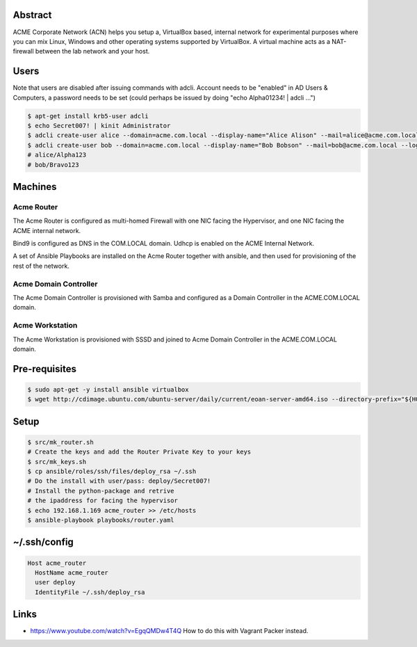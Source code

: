 Abstract
--------

ACME Corporate Network (ACN) helps you setup a, VirtualBox based, internal network for experimental purposes where you can mix Linux, Windows and other operating systems supported by VirtualBox. A virtual machine acts as a NAT-firewall between the lab network and your host.

Users
-----

Note that users are disabled after issuing commands with adcli. Account needs to be "enabled" in AD Users & Computers, a password needs to be set (could perhaps be issued by doing "echo Alpha01234! | adcli ...")

.. code:: bash

  $ apt-get install krb5-user adcli
  $ echo Secret007! | kinit Administrator
  $ adcli create-user alice --domain=acme.com.local --display-name="Alice Alison" --mail=alice@acme.com.local --login-ccache=/tmp/krb5cc_0
  $ adcli create-user bob --domain=acme.com.local --display-name="Bob Bobson" --mail=bob@acme.com.local --login-ccache=/tmp/krb5cc_0
  # alice/Alpha123
  # bob/Bravo123
  
Machines
--------

Acme Router
###########

The Acme Router is configured as multi-homed Firewall with one NIC facing the Hypervisor, and one NIC facing the ACME internal network.

Bind9 is configured as DNS in the COM.LOCAL domain. Udhcp is enabled on the ACME Internal Network.

A set of Ansible Playbooks are installed on the Acme Router together with ansible, and then used for provisioning of the rest of the network.

Acme Domain Controller
######################

The Acme Domain Controller is provisioned with Samba and configured as a Domain Controller in the ACME.COM.LOCAL domain.

Acme Workstation
################

The Acme Workstation is provisioned with SSSD and joined to Acme Domain Controller in the ACME.COM.LOCAL domain.

Pre-requisites
--------------

.. code:: bash

  $ sudo apt-get -y install ansible virtualbox
  $ wget http://cdimage.ubuntu.com/ubuntu-server/daily/current/eoan-server-amd64.iso --directory-prefix="${HOME}/Downloads"

Setup
-----

.. code:: bash

  $ src/mk_router.sh
  # Create the keys and add the Router Private Key to your keys
  $ src/mk_keys.sh
  $ cp ansible/roles/ssh/files/deploy_rsa ~/.ssh
  # Do the install with user/pass: deploy/Secret007!
  # Install the python-package and retrive
  # the ipaddress for facing the hypervisor
  $ echo 192.168.1.169 acme_router >> /etc/hosts
  $ ansible-playbook playbooks/router.yaml

~/.ssh/config
-------------

.. code:: bash

  Host acme_router
    HostName acme_router
    user deploy
    IdentityFile ~/.ssh/deploy_rsa

Links
-----
- https://www.youtube.com/watch?v=EgqQMDw4T4Q How to do this with Vagrant Packer instead.
